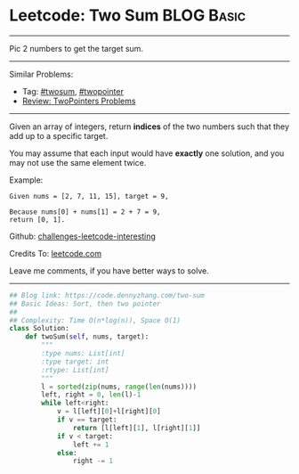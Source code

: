 * Leetcode: Two Sum                                              :BLOG:Basic:
#+STARTUP: showeverything
#+OPTIONS: toc:nil \n:t ^:nil creator:nil d:nil
:PROPERTIES:
:type:     twopointer, twosum
:END:
---------------------------------------------------------------------
Pic 2 numbers to get the target sum.
---------------------------------------------------------------------
Similar Problems:
- Tag: [[https://code.dennyzhang.com/tag/twosum][#twosum]], [[https://code.dennyzhang.com/tag/twopointer][#twopointer]]
- [[https://code.dennyzhang.com/review-twopointer][Review: TwoPointers Problems]]
---------------------------------------------------------------------
Given an array of integers, return *indices* of the two numbers such that they add up to a specific target.

You may assume that each input would have *exactly* one solution, and you may not use the same element twice.

Example:
#+BEGIN_EXAMPLE
Given nums = [2, 7, 11, 15], target = 9,

Because nums[0] + nums[1] = 2 + 7 = 9,
return [0, 1].
#+END_EXAMPLE

Github: [[https://github.com/DennyZhang/challenges-leetcode-interesting/tree/master/problems/two-sum][challenges-leetcode-interesting]]

Credits To: [[https://leetcode.com/problems/two-sum/description/][leetcode.com]]

Leave me comments, if you have better ways to solve.
---------------------------------------------------------------------
#+BEGIN_SRC python
## Blog link: https://code.dennyzhang.com/two-sum
## Basic Ideas: Sort, then two pointer
##
## Complexity: Time O(n*log(n)), Space O(1)
class Solution:
    def twoSum(self, nums, target):
        """
        :type nums: List[int]
        :type target: int
        :rtype: List[int]
        """
        l = sorted(zip(nums, range(len(nums))))
        left, right = 0, len(l)-1
        while left<right:
            v = l[left][0]+l[right][0]
            if v == target:
                return [l[left][1], l[right][1]]
            if v < target:
                left += 1
            else:
                right -= 1
#+END_SRC

#+BEGIN_HTML
<div style="overflow: hidden;">
<div style="float: left; padding: 5px"> <a href="https://www.linkedin.com/in/dennyzhang001"><img src="https://www.dennyzhang.com/wp-content/uploads/sns/linkedin.png" alt="linkedin" /></a></div>
<div style="float: left; padding: 5px"><a href="https://github.com/DennyZhang"><img src="https://www.dennyzhang.com/wp-content/uploads/sns/github.png" alt="github" /></a></div>
<div style="float: left; padding: 5px"><a href="https://www.dennyzhang.com/slack" target="_blank" rel="nofollow"><img src="https://slack.dennyzhang.com/badge.svg" alt="slack"/></a></div>
</div>
#+END_HTML
